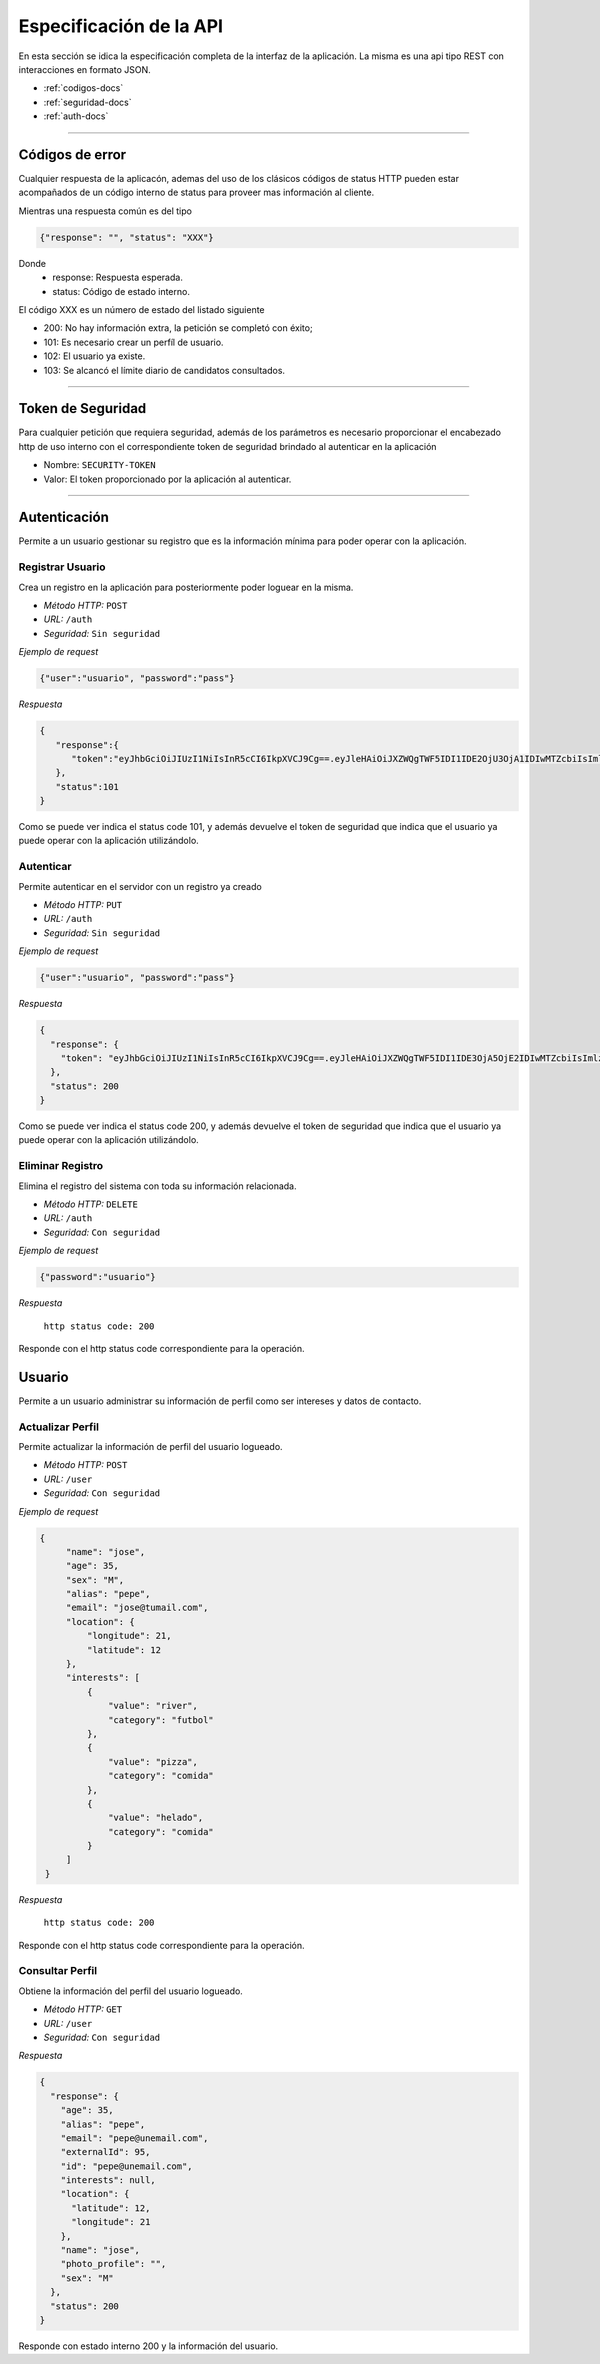 ======================================
Especificación de la API
======================================
En esta sección se idica la especificación completa de la interfaz de la aplicación. La misma es una api tipo REST con interacciones en formato JSON.

* :ref:`codigos-docs`
* :ref:`seguridad-docs`
* :ref:`auth-docs`

****

.. _codigos-docs:


Códigos de error
================

Cualquier respuesta de la aplicacón, ademas del uso de los clásicos códigos de status HTTP pueden estar acompañados de un código interno de status para proveer mas información al cliente.

Mientras una respuesta común es del tipo

.. code-block:: jsonld

   {"response": "", "status": "XXX"}


Donde 
	- response: Respuesta esperada.
	- status: Código de estado interno.

El código XXX es un número de estado del listado siguiente

* 200: No hay información extra, la petición se completó con éxito;
* 101: Es necesario crear un perfíl de usuario.
* 102: El usuario ya existe.
* 103: Se alcancó el límite diario de candidatos consultados.

****

.. _seguridad-docs:


Token de Seguridad
====================

Para cualquier petición que requiera seguridad, además de los parámetros es necesario proporcionar el encabezado http de uso interno con el correspondiente token de seguridad brindado al autenticar en la aplicación

- Nombre: ``SECURITY-TOKEN``
- Valor: El token proporcionado por la aplicación al autenticar.


****

.. _auth-docs:

Autenticación
===============

Permite a un usuario gestionar su registro que es la información mínima para poder operar con la aplicación.

Registrar Usuario
------------------

Crea un registro en la aplicación para posteriormente poder loguear en la misma.

- *Método HTTP:* ``POST``
- *URL:* ``/auth``
- *Seguridad:* ``Sin seguridad``

*Ejemplo de request*

.. code-block:: jsonld

   {"user":"usuario", "password":"pass"}

*Respuesta*

.. code-block:: jsonld  

	{
	   "response":{
	      "token":"eyJhbGciOiJIUzI1NiIsInR5cCI6IkpXVCJ9Cg==.eyJleHAiOiJXZWQgTWF5IDI1IDE2OjU3OjA1IDIwMTZcbiIsImlzcyI6IlRpbmRlcjItU2hhcmVkIiwibmFtZSI6ImNoZWxvNCJ9Cg==.eyJhbGciOiJIUzI1NiIsInR5cCI6IkpXVCJ9Cg==eyJleHAiOiJXZWQgTWF5IDI1IDE2OjU3OjA1IDIwMTZcbiIsImlzcyI6IlRpbmRlcjItU2hhcmVkIiwibmFtZSI6ImNoZWxvNCJ9Cg=="
	   },
	   "status":101
	}

Como se puede ver indica el status code 101, y además devuelve el token de seguridad que indica que el usuario ya puede operar con la aplicación utilizándolo.


Autenticar
------------------

Permite autenticar en el servidor con un registro ya creado

- *Método HTTP:* ``PUT``
- *URL:* ``/auth``
- *Seguridad:* ``Sin seguridad``

*Ejemplo de request*

.. code-block:: jsonld

   {"user":"usuario", "password":"pass"}

*Respuesta*

.. code-block:: jsonld  

	{
	  "response": {
	    "token": "eyJhbGciOiJIUzI1NiIsInR5cCI6IkpXVCJ9Cg==.eyJleHAiOiJXZWQgTWF5IDI1IDE3OjA5OjE2IDIwMTZcbiIsImlzcyI6IlRpbmRlcjItU2hhcmVkIiwibmFtZSI6ImNoZWxvMyJ9Cg==.eyJhbGciOiJIUzI1NiIsInR5cCI6IkpXVCJ9Cg==eyJleHAiOiJXZWQgTWF5IDI1IDE3OjA5OjE2IDIwMTZcbiIsImlzcyI6IlRpbmRlcjItU2hhcmVkIiwibmFtZSI6ImNoZWxvMyJ9Cg=="
	  },
	  "status": 200
	}

Como se puede ver indica el status code 200, y además devuelve el token de seguridad que indica que el usuario ya puede operar con la aplicación utilizándolo.


Eliminar Registro
------------------

Elimina el registro del sistema con toda su información relacionada.

- *Método HTTP:* ``DELETE``
- *URL:* ``/auth``
- *Seguridad:* ``Con seguridad``

*Ejemplo de request*

.. code-block:: jsonld

   {"password":"usuario"}

*Respuesta*

 ``http status code: 200``

Responde con el http status code correspondiente para la operación.

.. _user-docs:

Usuario
===============

Permite a un usuario administrar su información de perfil como ser intereses y datos de contacto.

Actualizar Perfil
------------------

Permite actualizar la información de perfil del usuario logueado.

- *Método HTTP:* ``POST``
- *URL:* ``/user``
- *Seguridad:* ``Con seguridad``

*Ejemplo de request*

.. code-block:: jsonld

   {
        "name": "jose",
        "age": 35,
        "sex": "M",
        "alias": "pepe",
        "email": "jose@tumail.com",
        "location": {
            "longitude": 21,
            "latitude": 12
        },
        "interests": [
            {
                "value": "river",
                "category": "futbol"
            },
            {
                "value": "pizza",
                "category": "comida"
            },
            {
                "value": "helado",
                "category": "comida"
            }
        ]
    }

*Respuesta*

 ``http status code: 200``

Responde con el http status code correspondiente para la operación.

Consultar Perfil
------------------------------

Obtiene la información del perfil del usuario logueado.

- *Método HTTP:* ``GET``
- *URL:* ``/user``
- *Seguridad:* ``Con seguridad``

*Respuesta*

.. code-block:: jsonld  

	{
	  "response": {
	    "age": 35,
	    "alias": "pepe",
	    "email": "pepe@unemail.com",
	    "externalId": 95,
	    "id": "pepe@unemail.com",
	    "interests": null,
	    "location": {
	      "latitude": 12,
	      "longitude": 21
	    },
	    "name": "jose",
	    "photo_profile": "",
	    "sex": "M"
	  },
	  "status": 200
	}

Responde con estado interno 200 y la información del usuario.
